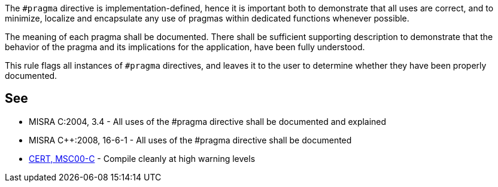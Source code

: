 The `+#pragma+` directive is implementation-defined, hence it is important both to demonstrate that all uses are correct, and to minimize, localize and encapsulate any use of pragmas within dedicated functions whenever possible.

The meaning of each pragma shall be documented.
There shall be sufficient supporting description to demonstrate that the behavior of the pragma and its implications for the application, have been fully understood.

This rule flags all instances of `+#pragma+` directives, and leaves it to the user to determine whether they have been properly documented.


== See

* MISRA C:2004, 3.4 - All uses of the #pragma directive shall be documented and explained
* MISRA C++:2008, 16-6-1 - All uses of the #pragma directive shall be documented
* https://wiki.sei.cmu.edu/confluence/x/6NUxBQ[CERT, MSC00-C] - Compile cleanly at high warning levels

